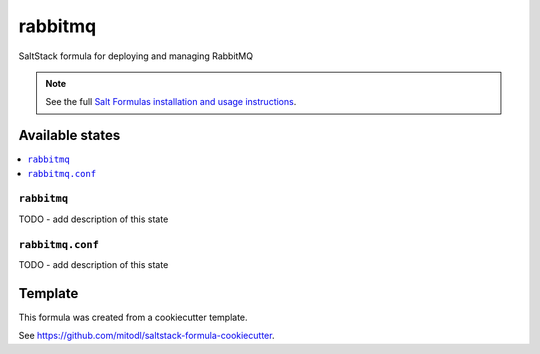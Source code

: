 ========
rabbitmq
========

SaltStack formula for deploying and managing RabbitMQ

.. note::

    See the full `Salt Formulas installation and usage instructions
    <http://docs.saltstack.com/en/latest/topics/development/conventions/formulas.html>`_.


Available states
================

.. contents::
    :local:

``rabbitmq``
------------

TODO - add description of this state

``rabbitmq.conf``
-----------------

TODO - add description of this state


Template
========

This formula was created from a cookiecutter template.

See https://github.com/mitodl/saltstack-formula-cookiecutter.

